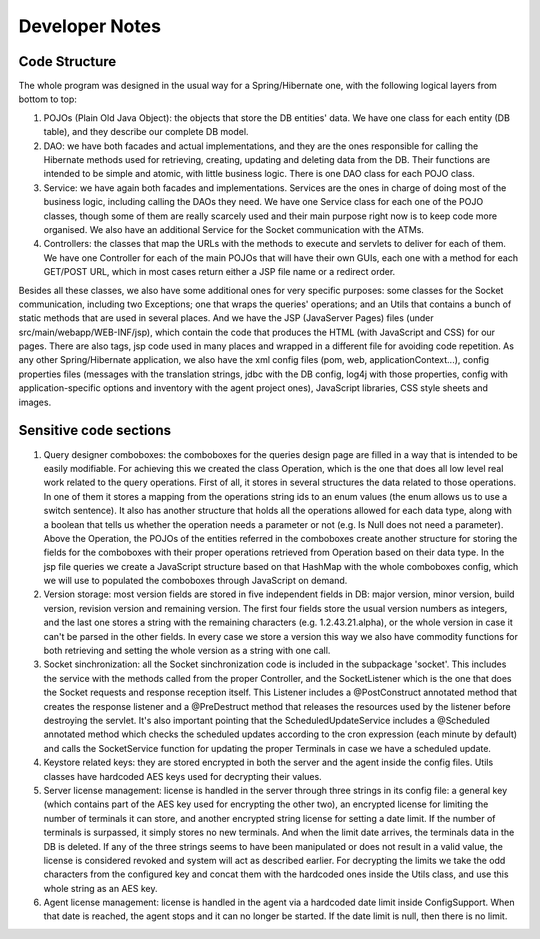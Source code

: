 *******************
Developer Notes
*******************
Code Structure
===============

The whole program was designed in the usual way for a Spring/Hibernate one, with the following logical layers from bottom to top:

#. POJOs (Plain Old Java Object): the objects that store the DB entities' data. We have one class for each entity (DB table), and they
   describe our complete DB model.
#. DAO: we have both facades and actual implementations, and they are the ones responsible for calling the Hibernate methods used
   for retrieving, creating, updating and deleting data from the DB. Their functions are intended to be simple and atomic, with little
   business logic. There is one DAO class for each POJO class.
#. Service: we have again both facades and implementations. Services are the ones in charge of doing most of the business logic,
   including calling the DAOs they need. We have one Service class for each one of the POJO classes, though some of them are really
   scarcely used and their main purpose right now is to keep code more organised. We also have an additional Service for the Socket
   communication with the ATMs.
#. Controllers: the classes that map the URLs with the methods to execute and servlets to deliver for each of them. We have one Controller
   for each of the main POJOs that will have their own GUIs, each one with a method for each GET/POST URL, which in most cases return either
   a JSP file name or a redirect order.

Besides all these classes, we also have some additional ones for very specific purposes: some classes for the Socket communication,
including two Exceptions; one that wraps the queries' operations; and an Utils that contains a bunch of static methods that are used
in several places.
And we have the JSP (JavaServer Pages) files (under src/main/webapp/WEB-INF/jsp), which contain the code that produces the HTML (with
JavaScript and CSS) for our pages. There are also tags, jsp code used in many places and wrapped in a different file for avoiding
code repetition.
As any other Spring/Hibernate application, we also have the xml config files (pom, web, applicationContext...), config properties
files (messages with the translation strings, jdbc with the DB config, log4j with those properties, config with application-specific
options and inventory with the agent project ones), JavaScript libraries, CSS style sheets and images.


Sensitive code sections
========================

#. Query designer comboboxes: the comboboxes for the queries design page are filled in a way that is intended to be easily modifiable. For
   achieving this we created the class Operation, which is the one that does all low level real work related to the query operations. First of all,
   it stores in several structures the data related to those operations. In one of them it stores a mapping from the operations string ids
   to an enum values (the enum allows us to use a switch sentence). It also has another structure that holds all the operations allowed for
   each data type, along with a boolean that tells us whether the operation needs a parameter or not (e.g. Is Null does not need a parameter).
   Above the Operation, the POJOs of the entities referred in the comboboxes create another structure for storing the fields for the comboboxes
   with their proper operations retrieved from Operation based on their data type. In the jsp file queries we create a JavaScript structure
   based on that HashMap with the whole comboboxes config, which we will use to populated the comboboxes through JavaScript on demand.
#. Version storage: most version fields are stored in five independent fields in DB: major version, minor version, build version, revision
   version and remaining version. The first four fields store the usual version numbers as integers, and the last one stores a string with
   the remaining characters (e.g. 1.2.43.21.alpha), or the whole version in case it can't be parsed in the other fields. In every case we store
   a version this way we also have commodity functions for both retrieving and setting the whole version as a string with one call.
#. Socket sinchronization: all the Socket sinchronization code is included in the subpackage 'socket'. This includes the service with the methods
   called from the proper Controller, and the SocketListener which is the one that does the Socket requests and response reception itself. This
   Listener includes a @PostConstruct annotated method that creates the response listener and a @PreDestruct method that releases the resources
   used by the listener before destroying the servlet. It's also important pointing that the ScheduledUpdateService includes a @Scheduled
   annotated method which checks the scheduled updates according to the cron expression (each minute by default) and calls the SocketService
   function for updating the proper Terminals in case we have a scheduled update.
#. Keystore related keys: they are stored encrypted in both the server and the agent inside the config files. Utils classes have hardcoded AES keys
   used for decrypting their values.
#. Server license management: license is handled in the server through three strings in its config file: a general key (which contains part of the
   AES key used for encrypting the other two), an encrypted license for limiting the number of terminals it can store, and another encrypted string
   license for setting a date limit. If the number of terminals is surpassed, it simply stores no new terminals. And when the limit date arrives,
   the terminals data in the DB is deleted. If any of the three strings seems to have been manipulated or does not result in a valid value, the
   license is considered revoked and system will act as described earlier. For decrypting the limits we take the odd characters from the configured
   key and concat them with the hardcoded ones inside the Utils class, and use this whole string as an AES key.
#. Agent license management: license is handled in the agent via a hardcoded date limit inside ConfigSupport. When that date is reached, the agent
   stops and it can no longer be started. If the date limit is null, then there is no limit.
   
   
